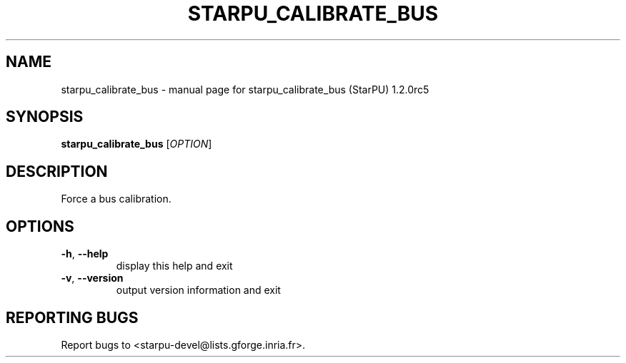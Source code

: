 .\" DO NOT MODIFY THIS FILE!  It was generated by help2man 1.40.10.
.TH STARPU_CALIBRATE_BUS "1" "December 2015" "starpu_calibrate_bus (StarPU) 1.2.0rc5" "User Commands"
.SH NAME
starpu_calibrate_bus \- manual page for starpu_calibrate_bus (StarPU) 1.2.0rc5
.SH SYNOPSIS
.B starpu_calibrate_bus
[\fIOPTION\fR]
.SH DESCRIPTION
Force a bus calibration.
.SH OPTIONS
.TP
\fB\-h\fR, \fB\-\-help\fR
display this help and exit
.TP
\fB\-v\fR, \fB\-\-version\fR
output version information and exit
.SH "REPORTING BUGS"
Report bugs to <starpu\-devel@lists.gforge.inria.fr>.
